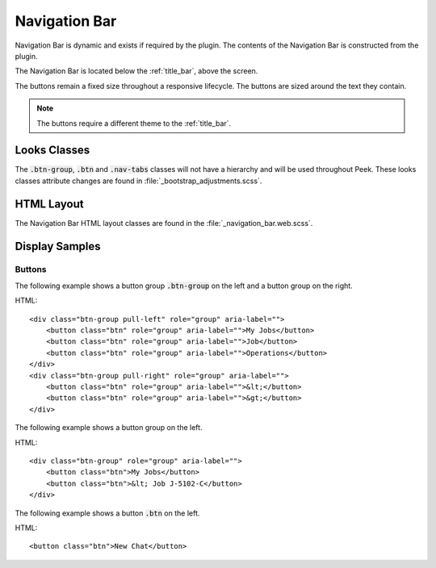 .. _navigation_bar:

==============
Navigation Bar
==============

Navigation Bar is dynamic and exists if required by the plugin.  The contents of the
Navigation Bar is constructed from the plugin.

The Navigation Bar is located below the :ref:`title_bar`, above the screen.

The buttons remain a fixed size throughout a responsive lifecycle.  The buttons are
sized around the text they contain.

.. note:: The buttons require a different theme to the :ref:`title_bar`.


Looks Classes
-------------

The :code:`.btn-group`, :code:`.btn` and :code:`.nav-tabs` classes will not have a
hierarchy
and will be used throughout Peek.  These looks classes attribute changes are found in
:file:`_bootstrap_adjustments.scss`.


HTML Layout
-----------

The Navigation Bar HTML layout classes are found in the
:file:`_navigation_bar.web.scss`.


Display Samples
---------------


Buttons
```````

The following example shows a button group :code:`.btn-group` on the left and a button
group on the right.

HTML: ::

        <div class="btn-group pull-left" role="group" aria-label="">
            <button class="btn" role="group" aria-label="">My Jobs</button>
            <button class="btn" role="group" aria-label="">Job</button>
            <button class="btn" role="group" aria-label="">Operations</button>
        </div>
        <div class="btn-group pull-right" role="group" aria-label="">
            <button class="btn" role="group" aria-label="">&lt;</button>
            <button class="btn" role="group" aria-label="">&gt;</button>
        </div>


.. image:: ./navigation_bar-detail_data_screen.web.jpg

The following example shows a button group on the left.

HTML: ::

        <div class="btn-group" role="group" aria-label="">
            <button class="btn">My Jobs</button>
            <button class="btn">&lt; Job J-5102-C</button>
        </div>


.. image:: ./navigation_bar-table_data_screen.web.jpg

The following example shows a button :code:`.btn` on the left.

HTML: ::

        <button class="btn">New Chat</button>


.. image:: ./navigation_bar-plugin_chat_list.web.jpg
